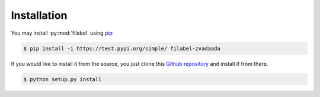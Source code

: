 Installation
============

You may install :py:mod:`filabel` using `pip <https://test.pypi.org/project/filabel-zvadaada/>`_ 

.. code-block:: none

    $ pip install -i https://test.pypi.org/simple/ filabel-zvadaada


If you would like to install it from the source, you just clone this `Github repository <https://github.com/zvadaadam/filabel-tests>`_ and install if from there.

.. code-block:: none

    $ python setup.py install




